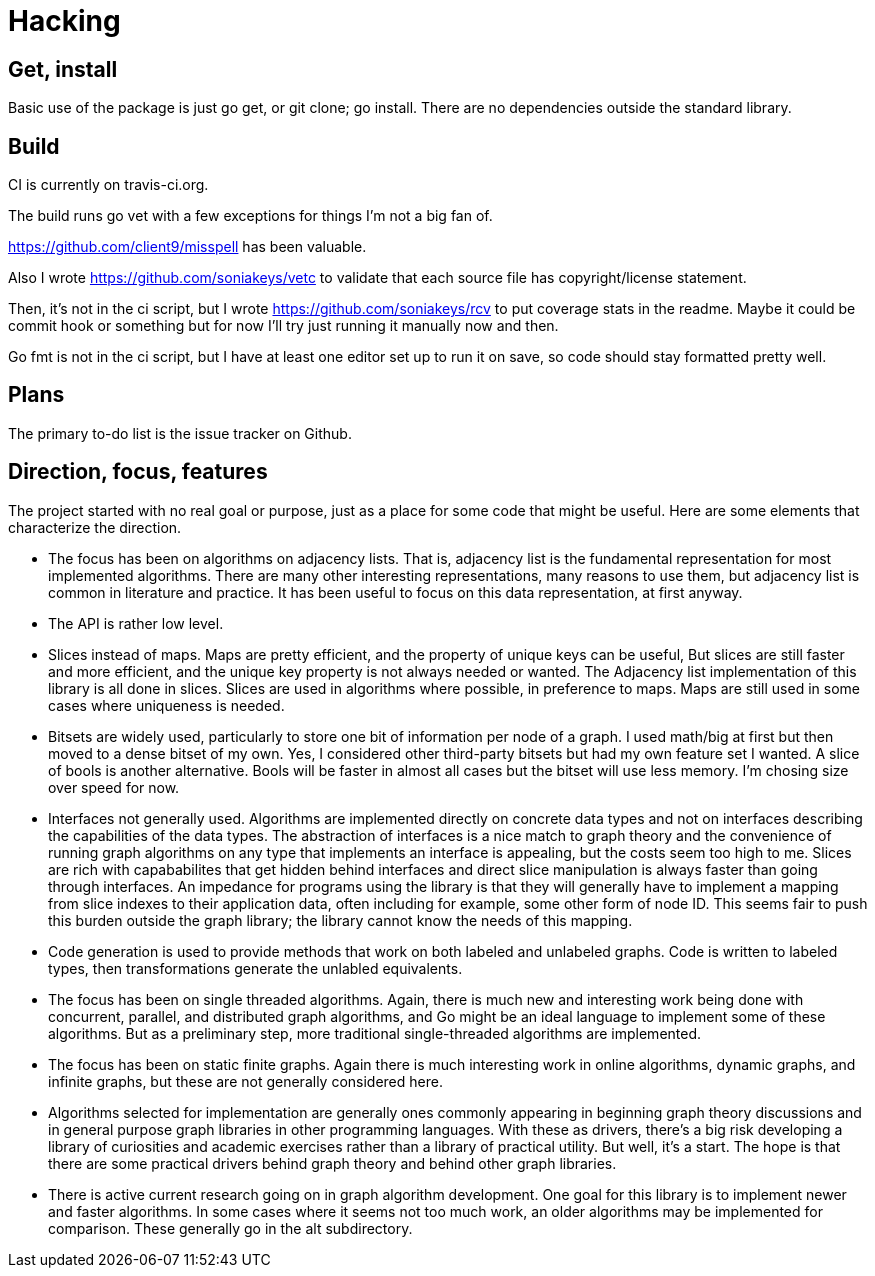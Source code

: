 = Hacking

== Get, install
Basic use of the package is just go get, or git clone; go install.  There are
no dependencies outside the standard library.

== Build
CI is currently on travis-ci.org.

The build runs go vet with a few exceptions for things I'm not a big fan of.

https://github.com/client9/misspell has been valuable.

Also I wrote https://github.com/soniakeys/vetc to validate that each source
file has copyright/license statement.

Then, it’s not in the ci script, but I wrote https://github.com/soniakeys/rcv
to put coverage stats in the readme.  Maybe it could be commit hook or
something but for now I’ll try just running it manually now and then.

Go fmt is not in the ci script, but I have at least one editor set up to run
it on save, so code should stay formatted pretty well.

== Plans
The primary to-do list is the issue tracker on Github.

== Direction, focus, features
The project started with no real goal or purpose, just as a place for some code
that might be useful.  Here are some elements that characterize the direction.

* The focus has been on algorithms on adjacency lists.  That is, adjacency list
  is the fundamental representation for most implemented algorithms.  There are
  many other interesting representations, many reasons to use them, but
  adjacency list is common in literature and practice.  It has been useful to
  focus on this data representation, at first anyway.

* The API is rather low level.

* Slices instead of maps.  Maps are pretty efficient, and the property of
  unique keys can be useful, But slices are still faster and more efficient,
  and the unique key property is not always needed or wanted.  The Adjacency
  list implementation of this library is all done in slices.  Slices are used
  in algorithms where possible, in preference to maps.  Maps are still used in
  some cases where uniqueness is needed.

* Bitsets are widely used, particularly to store one bit of information per
  node of a graph.  I used math/big at first but then moved to a dense bitset
  of my own.  Yes, I considered other third-party bitsets but had my own
  feature set I wanted.  A slice of bools is another alternative.  Bools will
  be faster in almost all cases but the bitset will use less memory.  I'm
  chosing size over speed for now.

* Interfaces not generally used.  Algorithms are implemented directly on
  concrete data types and not on interfaces describing the capabilities of
  the data types.  The abstraction of interfaces is a nice match to graph
  theory and the convenience of running graph algorithms on any type that
  implements an interface is appealing, but the costs seem too high to me.
  Slices are rich with capababilites that get hidden behind interfaces and
  direct slice manipulation is always faster than going through interfaces.
  An impedance for programs using the library is that they will generally
  have to implement a mapping from slice indexes to their application data,
  often including for example, some other form of node ID.  This seems fair
  to push this burden outside the graph library; the library cannot know
  the needs of this mapping.

* Code generation is used to provide methods that work on both labeled and
  unlabeled graphs.  Code is written to labeled types, then transformations
  generate the unlabled equivalents.

* The focus has been on single threaded algorithms.  Again, there is much new
  and interesting work being done with concurrent, parallel, and distributed
  graph algorithms, and Go might be an ideal language to implement some of
  these algorithms.  But as a preliminary step, more traditional
  single-threaded algorithms are implemented.

* The focus has been on static finite graphs.  Again there is much interesting
  work in online algorithms, dynamic graphs, and infinite graphs, but these
  are not generally considered here.

* Algorithms selected for implementation are generally ones commonly appearing
  in beginning graph theory discussions and in general purpose graph libraries
  in other programming languages.  With these as drivers, there's a big risk
  developing a library of curiosities and academic exercises rather than a
  library of practical utility.  But well, it's a start.  The hope is that
  there are some practical drivers behind graph theory and behind other graph
  libraries.

* There is active current research going on in graph algorithm development.
  One goal for this library is to implement newer and faster algorithms.
  In some cases where it seems not too much work, an older algorithms may be
  implemented for comparison.  These generally go in the alt subdirectory.
